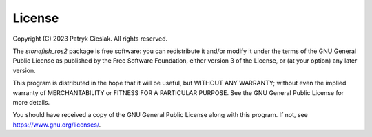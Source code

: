 =======
License
=======

Copyright (C) 2023 Patryk Cieślak. All rights reserved.

The *stonefish_ros2* package is free software: you can redistribute it and/or modify it under the terms of the GNU General Public License as published by the Free Software Foundation, either version 3 of the License, or (at your option) any later version.

This program is distributed in the hope that it will be useful, but WITHOUT ANY WARRANTY; without even the implied warranty of MERCHANTABILITY or FITNESS FOR A PARTICULAR PURPOSE.  See the GNU General Public License for more details.

You should have received a copy of the GNU General Public License along with this program. If not, see https://www.gnu.org/licenses/.